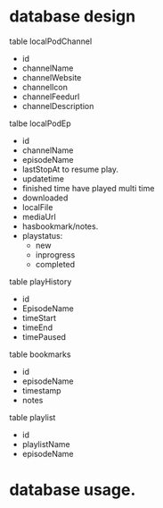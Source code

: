 

* database design

table localPodChannel
- id
- channelName
- channelWebsite
- channelIcon
- channelFeedurl
- channelDescription

talbe localPodEp
- id
- channelName
- episodeName
- lastStopAt
  to resume play.
- updatetime
- finished time
  have played multi time
- downloaded
- localFile
- mediaUrl
- hasbookmark/notes.
- playstatus:
    - new
    - inprogress
    - completed

table playHistory
- id
- EpisodeName
- timeStart
- timeEnd
- timePaused

table bookmarks
- id
- episodeName
- timestamp
- notes


table playlist
- id
- playlistName
- episodeName

* database usage.

